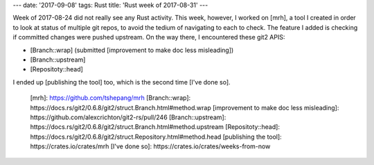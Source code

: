 ---
date: '2017-09-08'
tags: Rust
title: 'Rust week of 2017-08-31'
---

Week of 2017-08-24 did not really see any Rust activity. This week,
however, I worked on [mrh], a tool I created in order to look at status
of multiple git repos, to avoid the tedium of navigating to each to
check. The feature I added is checking if committed changes were pushed
upstream. On the way there, I encountered these git2 APIS:

-   [Branch::wrap] (submitted [improvement to make doc less misleading])
-   [Branch::upstream]
-   [Repositoty::head]

I ended up [publishing the tool] too, which is the second time [I\'ve
done so].

  [mrh]: https://github.com/tshepang/mrh
  [Branch::wrap]: https://docs.rs/git2/0.6.8/git2/struct.Branch.html#method.wrap
  [improvement to make doc less misleading]: https://github.com/alexcrichton/git2-rs/pull/246
  [Branch::upstream]: https://docs.rs/git2/0.6.8/git2/struct.Branch.html#method.upstream
  [Repositoty::head]: https://docs.rs/git2/0.6.8/git2/struct.Repository.html#method.head
  [publishing the tool]: https://crates.io/crates/mrh
  [I\'ve done so]: https://crates.io/crates/weeks-from-now
